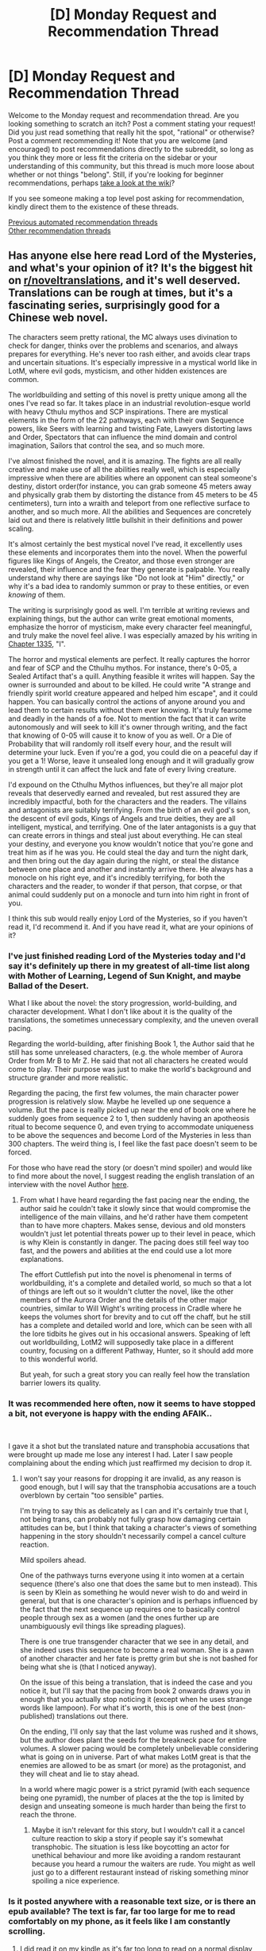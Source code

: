 #+TITLE: [D] Monday Request and Recommendation Thread

* [D] Monday Request and Recommendation Thread
:PROPERTIES:
:Author: AutoModerator
:Score: 45
:DateUnix: 1601305516.0
:DateShort: 2020-Sep-28
:END:
Welcome to the Monday request and recommendation thread. Are you looking something to scratch an itch? Post a comment stating your request! Did you just read something that really hit the spot, "rational" or otherwise? Post a comment recommending it! Note that you are welcome (and encouraged) to post recommendations directly to the subreddit, so long as you think they more or less fit the criteria on the sidebar or your understanding of this community, but this thread is much more loose about whether or not things "belong". Still, if you're looking for beginner recommendations, perhaps [[https://www.reddit.com/r/rational/wiki][take a look at the wiki]]?

If you see someone making a top level post asking for recommendation, kindly direct them to the existence of these threads.

[[https://www.reddit.com/r/rational/search?q=welcome+to+the+Recommendation+Thread+-worldbuilding+-biweekly+-characteristics+-companion+-%22weekly%20challenge%22&restrict_sr=on&sort=new&t=all][Previous automated recommendation threads]]\\
[[http://pastebin.com/SbME9sXy][Other recommendation threads]]


** Has anyone else here read Lord of the Mysteries, and what's your opinion of it? It's the biggest hit on [[/r/noveltranslations][r/noveltranslations]], and it's well deserved. Translations can be rough at times, but it's a fascinating series, surprisingly good for a Chinese web novel.

The characters seem pretty rational, the MC always uses divination to check for danger, thinks over the problems and scenarios, and always prepares for everything. He's never too rash either, and avoids clear traps and uncertain situations. It's especially impressive in a mystical world like in LotM, where evil gods, mysticism, and other hidden existences are common.

The worldbuilding and setting of this novel is pretty unique among all the ones I've read so far. It takes place in an industrial revolution-esque world with heavy Cthulu mythos and SCP inspirations. There are mystical elements in the form of the 22 pathways, each with their own Sequence powers, like Seers with learning and twisting Fate, Lawyers distorting laws and Order, Spectators that can influence the mind domain and control imagination, Sailors that control the sea, and so much more.

I've almost finished the novel, and it is amazing. The fights are all really creative and make use of all the abilities really well, which is especially impressive when there are abilities where an opponent can steal someone's destiny, distort order(for instance, you can grab someone 45 meters away and physically grab them by distorting the distance from 45 meters to be 45 centimeters), turn into a wraith and teleport from one reflective surface to another, and so much more. All the abilities and Sequences are concretely laid out and there is relatively little bullshit in their definitions and power scaling.

It's almost certainly the best mystical novel I've read, it excellently uses these elements and incorporates them into the novel. When the powerful figures like Kings of Angels, the Creator, and those even stronger are revealed, their influence and the fear they generate is palpable. You really understand why there are sayings like "Do not look at "Him" directly," or why it's a bad idea to randomly summon or pray to these entities, or even /knowing/ of them.

The writing is surprisingly good as well. I'm terrible at writing reviews and explaining things, but the author can write great emotional moments, emphasize the horror of mysticism, make every character feel meaningful, and truly make the novel feel alive. I was especially amazed by his writing in [[https://wuxiaworld.site/novel/lord-of-the-mysteries-novel/chapter-1335][Chapter 1335]], "I".

The horror and mystical elements are perfect. It really captures the horror and fear of SCP and the Cthulhu mythos. For instance, there's 0-05, a Sealed Artifact that's a quill. Anything feasible it writes will happen. Say the owner is surrounded and about to be killed. He could write "A strange and friendly spirit world creature appeared and helped him escape", and it could happen. You can basically control the actions of anyone around you and lead them to certain results without them ever knowing. It's truly fearsome and deadly in the hands of a foe. Not to mention the fact that it can write autonomously and will seek to kill it's owner through writing, and the fact that knowing of 0-05 will cause it to know of you as well. Or a Die of Probability that will randomly roll itself every hour, and the result will determine your luck. Even if you're a god, you could die on a peaceful day if you get a 1! Worse, leave it unsealed long enough and it will gradually grow in strength until it can affect the luck and fate of every living creature.

I'd expound on the Cthulhu Mythos influences, but they're all major plot reveals that deservedly earned and revealed, but rest assured they are incredibly impactful, both for the characters and the readers. The villains and antagonists are suitably terrifying. From the birth of an evil god's son, the descent of evil gods, Kings of Angels and true deities, they are all intelligent, mystical, and terrifying. One of the later antagonists is a guy that can create errors in things and steal just about everything. He can steal your destiny, and everyone you know wouldn't notice that you're gone and treat him as if he was you. He could steal the day and turn the night dark, and then bring out the day again during the night, or steal the distance between one place and another and instantly arrive there. He always has a monocle on his right eye, and it's incredibly terrifying, for both the characters and the reader, to wonder if that person, that corpse, or that animal could suddenly put on a monocle and turn into him right in front of you.

I think this sub would really enjoy Lord of the Mysteries, so if you haven't read it, I'd recommend it. And if you have read it, what are your opinions of it?
:PROPERTIES:
:Author: TheTruthVeritas
:Score: 20
:DateUnix: 1601327276.0
:DateShort: 2020-Sep-29
:END:

*** I've just finished reading Lord of the Mysteries today and I'd say it's definitely up there in my greatest of all-time list along with Mother of Learning, Legend of Sun Knight, and maybe Ballad of the Desert.

What I like about the novel: the story progression, world-building, and character development. What I don't like about it is the quality of the translations, the sometimes unnecessary complexity, and the uneven overall pacing.

Regarding the world-building, after finishing Book 1, the Author said that he still has some unreleased characters, (e.g. the whole member of Aurora Order from Mr B to Mr Z. He said that not all characters he created would come to play. Their purpose was just to make the world's background and structure grander and more realistic.

Regarding the pacing, the first few volumes, the main character power progression is relatively slow. Maybe he levelled up one sequence a volume. But the pace is really picked up near the end of book one where he suddenly goes from sequence 2 to 1, then suddenly having an apotheosis ritual to become sequence 0, and even trying to accommodate uniqueness to be above the sequences and become Lord of the Mysteries in less than 300 chapters. The weird thing is, I feel like the fast pace doesn't seem to be forced.

For those who have read the story (or doesn't mind spoiler) and would like to find more about the novel, I suggest reading the english translation of an interview with the novel Author [[https://www.reddit.com/r/LordofTheMysteries/comments/h8tm5y/we_interviewed_the_og_lord_of_the_mysteries/][here]].
:PROPERTIES:
:Author: chulund
:Score: 10
:DateUnix: 1601637429.0
:DateShort: 2020-Oct-02
:END:

**** From what I have heard regarding the fast pacing near the ending, the author said he couldn't take it slowly since that would compromise the intelligence of the main villains, and he'd rather have them competent than to have more chapters. Makes sense, devious and old monsters wouldn't just let potential threats power up to their level in peace, which is why Klein is constantly in danger. The pacing does still feel way too fast, and the powers and abilities at the end could use a lot more explanations.

The effort Cuttlefish put into the novel is phenomenal in terms of worldbuilding, it's a complete and detailed world, so much so that a lot of things are left out so it wouldn't clutter the novel, like the other members of the Aurora Order and the details of the other major countries, similar to Will Wight's writing process in Cradle where he keeps the volumes short for brevity and to cut off the chaff, but he still has a complete and detailed world and lore, which can be seen with all the lore tidbits he gives out in his occasional answers. Speaking of left out worldbuilding, LotM2 will supposedly take place in a different country, focusing on a different Pathway, Hunter, so it should add more to this wonderful world.

But yeah, for such a great story you can really feel how the translation barrier lowers its quality.
:PROPERTIES:
:Author: TheTruthVeritas
:Score: 8
:DateUnix: 1601646285.0
:DateShort: 2020-Oct-02
:END:


*** It was recommended here often, now it seems to have stopped a bit, not everyone is happy with the ending AFAIK..

​

I gave it a shot but the translated nature and transphobia accusations that were brought up made me lose any interest I had. Later I saw people complaining about the ending which just reaffirmed my decision to drop it.
:PROPERTIES:
:Author: fassina2
:Score: 10
:DateUnix: 1601330285.0
:DateShort: 2020-Sep-29
:END:

**** I won't say your reasons for dropping it are invalid, as any reason is good enough, but I will say that the transphobia accusations are a touch overblown by certain "too sensible" parties.

I'm trying to say this as delicately as I can and it's certainly true that I, not being trans, can probably not fully grasp how damaging certain attitudes can be, but I think that taking a character's views of something happening in the story shouldn't necessarily compel a cancel culture reaction.

Mild spoilers ahead.

One of the pathways turns everyone using it into women at a certain sequence (there's also one that does the same but to men instead). This is seen by Klein as something he would never wish to do and weird in general, but that is one character's opinion and is perhaps influenced by the fact that the next sequence up requires one to basically control people through sex as a women (and the ones further up are unambiguously evil things like spreading plagues).

There is one true transgender character that we see in any detail, and she indeed uses this sequence to become a real woman. She is a pawn of another character and her fate is pretty grim but she is not bashed for being what she is (that I noticed anyway).

On the issue of this being a translation, that is indeed the case and you notice it, but I'll say that the pacing from book 2 onwards draws you in enough that you actually stop noticing it (except when he uses strange words like lampoon). For what it's worth, this is one of the best (non-published) translations out there.

On the ending, I'll only say that the last volume was rushed and it shows, but the author does plant the seeds for the breakneck pace for entire volumes. A slower pacing would be completely unbelievable considering what is going on in universe. Part of what makes LotM great is that the enemies are allowed to be as smart (or more) as the protagonist, and they will cheat and lie to stay ahead.

In a world where magic power is a strict pyramid (with each sequence being one pyramid), the number of places at the the top is limited by design and unseating someone is much harder than being the first to reach the throne.
:PROPERTIES:
:Author: Zysek
:Score: 23
:DateUnix: 1601342886.0
:DateShort: 2020-Sep-29
:END:

***** Maybe it isn't relevant for this story, but I wouldn't call it a cancel culture reaction to skip a story if people say it's somewhat transphobic. The situation is less like boycotting an actor for unethical behaviour and more like avoiding a random restaurant because you heard a rumour the waiters are rude. You might as well just go to a different restaurant instead of risking something minor spoiling a nice experience.
:PROPERTIES:
:Author: FunkyFunker
:Score: 23
:DateUnix: 1601386054.0
:DateShort: 2020-Sep-29
:END:


*** Is it posted anywhere with a reasonable text size, or is there an epub available? The text is far, far too large for me to read comfortably on my phone, as it feels like I am constantly scrolling.
:PROPERTIES:
:Author: MereInterest
:Score: 2
:DateUnix: 1601342962.0
:DateShort: 2020-Sep-29
:END:

**** I did read it on my kindle as it's far too long to read on a normal display, so I made an ePub version and I can edit it here tomorrow if I remember.

If you have access to a computer and prefer doing it yourself, you only need to install this extension (works on both a Chrome and Firefox): [[https://github.com/dteviot/WebToEpub][WebToEpub | Github]] Though I recommend you actually use the web store for your browser if you are not too sure how to install from source.

Then just go to some page where they have the full novel, like this one: [[https://novelfull.com/lord-of-the-mysteries.html][Lord of the Mysteries | Novelfull.com]]. Just make sure you see the index starting at Chapter 1 (else you'll need to reorder chapters and it's a pain) and click the WebToEpub extension on your browser. Then all that is needed is to click download and wait.

Edit: Download ePub with the entire novel: [[http://www.filedropper.com/lordofthemysteries-cuttlefishthatlovesdiving][Lord of the Mysteries ePub | FileDropper]]
:PROPERTIES:
:Author: Zysek
:Score: 8
:DateUnix: 1601343814.0
:DateShort: 2020-Sep-29
:END:


**** Firefox has a reader mode that works pretty well on most websites, where you can change text size, font, and color. Don't know if it'll work on that site though.
:PROPERTIES:
:Author: BavarianBarbarian_
:Score: 4
:DateUnix: 1601539852.0
:DateShort: 2020-Oct-01
:END:


*** How long is It compared to other novels recommended here? I kinda want to read, but 1300 chapters is scary.
:PROPERTIES:
:Author: dalkef
:Score: 2
:DateUnix: 1601693567.0
:DateShort: 2020-Oct-03
:END:

**** Very very rough estimate, but it felt like it was around twice as long as all the currently released Cradle books. Perhaps a bit longer than that.
:PROPERTIES:
:Author: TheTruthVeritas
:Score: 3
:DateUnix: 1601694287.0
:DateShort: 2020-Oct-03
:END:


** Went with this to the previous thread, but looks like it was too late and it wasn't all that active anymore. Reposting just in case:

I'm probably missing a comprehensive advise thread on the same subject somewhere in there, but do you know any books or series similar to Mother of Learning - not necessarily in the sense of making magic just a technology that doesn't work in real life, but in its mood?

I'm not sure what exactly I'm talking about; maybe it's the gradual and thorough establishing of obstacles and well-founded overcoming of them, maybe it's more the general optimistic view on problems, one that acknowledges the existence of the insurmountable ones but leads the story‘s conflict to hinging on the solution of the more mundane ones. Or maybe it's just the cinical person's coming to terms with other people having just as complex and valid motives as themselves. How would you describe that?
:PROPERTIES:
:Author: Zayits
:Score: 17
:DateUnix: 1601318737.0
:DateShort: 2020-Sep-28
:END:

*** In general, I think that what you are describing is somewhat of a feature of webnovels in general. Because of the more episodic nature, the structure very often tends to follow the resolution of small problem to small problem, with a grander story behind it all.

So I don't know how many webnovels you have read, but I would advise you to look the best rated ones on Royal Road (their search system is quite good btw, recommend filtering for number of pages / rating / genre)
:PROPERTIES:
:Author: loveleis
:Score: 14
:DateUnix: 1601323364.0
:DateShort: 2020-Sep-28
:END:

**** Yeah, my request is probably more about development of Zorian's personality and an unambiguously happy ending for unambiguously good-natured characters.
:PROPERTIES:
:Author: Zayits
:Score: 10
:DateUnix: 1601323612.0
:DateShort: 2020-Sep-28
:END:


*** The first light novel of HakoMari / The Empty Box and Zeroth Maria. Has it all- loops, a love of the ordinary, and reconciliation despite insurmountable problems. Can be bloody.
:PROPERTIES:
:Author: EdenicFaithful
:Score: 5
:DateUnix: 1601676745.0
:DateShort: 2020-Oct-03
:END:


*** Lois Mcmaster Bujold. In particular the Penric & Desdemona series, but really, any of her series work.
:PROPERTIES:
:Author: Izeinwinter
:Score: 3
:DateUnix: 1601496684.0
:DateShort: 2020-Sep-30
:END:

**** Exactly what I was gonna say. The Curse of Chalion also fulfills most of OP's criteria. There's a general optimism about the problem, even if the situations that arise can be and /are/ terrible. The conflict has ties to the biggest beings in the world, but in the end it hinges on the more mundane problems. Cazaril is perhaps one of the kindest, and most unambiguously good, main character I've ever seen. Highly recommend.
:PROPERTIES:
:Author: CaramilkThief
:Score: 2
:DateUnix: 1601564354.0
:DateShort: 2020-Oct-01
:END:


**** Thanks, will try starting this weekend!
:PROPERTIES:
:Author: Zayits
:Score: 2
:DateUnix: 1601754777.0
:DateShort: 2020-Oct-03
:END:


*** The story is somewhat controversial in this subreddit, but imo Ar'Kendrythist absolutely fits. The problems the protagonist faces are almost always big and world-encompassing, but there is still focus and development given to solving the mundane problems. There are chapters that focus on Erick's community involvement, from farming to baking to finances. The big problems aren't taken care of through mundane means, but more often than not the reasons for the big problems are really human ones. And in the end, the story never quite loses the wonder at magic. It never turns into just another source of personal power.
:PROPERTIES:
:Author: CaramilkThief
:Score: 4
:DateUnix: 1601564673.0
:DateShort: 2020-Oct-01
:END:


** Last week someone linked [[http://rationalreads.com/][Rational Reads]], a recommendation engine for the sorts of stories this community likes. It looks like it would be a great resource, but it's a few years outdated and needs some attention. So that's my recommendation - go add some works you like and your ratings to that site. It only took me about 15 minutes to go through the entire archive rating everything I've read, and I found a few stories I'm interested in on the way.
:PROPERTIES:
:Author: jtolmar
:Score: 33
:DateUnix: 1601327430.0
:DateShort: 2020-Sep-29
:END:

*** I emailed the original author.

He sold it to someone, and that person hasn't really done anything with the website in the few years he has had it.

The original author is now reaching out to the new owner because at least two people have reached out to him.

All of that is just to say, hopefully it can have some open source contributions soon as well.
:PROPERTIES:
:Author: cjet79
:Score: 11
:DateUnix: 1601570704.0
:DateShort: 2020-Oct-01
:END:

**** Neat! Open source contributions would be nice.

The site really could use HTTPS.

I also think the prior on its Bayesian ranking feels like it's too strong. Depending on if it knows when individual ratings were submitted, it could even be upgraded to a Kalman Filter to take into account the potential for drift in the community's tastes.

It'd also be good to be able to edit works and/or vote on edits, but I'm not volunteering for that, that's a total chore.
:PROPERTIES:
:Author: jtolmar
:Score: 6
:DateUnix: 1601578332.0
:DateShort: 2020-Oct-01
:END:


** I recently played [[https://goose.game/][Untitled Goose Game]]. It's a game where you're a goose who has to bully people. There's no real plot to speak of, it's really short, and the controls aren't anything to speak about. However, it's also the most fun game I've ever played. I would highly recommend this game, especially if you want to entertain kids or anyone else who isn't a "gamer."
:PROPERTIES:
:Author: AcceptableBook
:Score: 20
:DateUnix: 1601323179.0
:DateShort: 2020-Sep-28
:END:

*** Goose Game is about understanding your environment and the people in it, and using experimentation to achieve your goals. There, I justified it in the context of the community.

(I've been playing Kaizo Mario hacks, which I do not have a rational justification for. Would still recommend to anyone who enjoys hard things. Quickie World 2 was particularly good, both in terms of quality and as a starter.)
:PROPERTIES:
:Author: jtolmar
:Score: 19
:DateUnix: 1601328057.0
:DateShort: 2020-Sep-29
:END:


*** If you enjoyed Untitled Goose Game, then you might enjoy [[https://store.steampowered.com/app/702670/Donut_County/][Donut County]], which has a similar "be a terrible goblin to people" aesthetic.
:PROPERTIES:
:Author: callmesalticidae
:Score: 6
:DateUnix: 1601487465.0
:DateShort: 2020-Sep-30
:END:

**** Thanks for the recommendation. I'll add it to my list of games to eventually play.
:PROPERTIES:
:Author: AcceptableBook
:Score: 2
:DateUnix: 1601495593.0
:DateShort: 2020-Sep-30
:END:


*** I really enjoyed playing [[https://store.steampowered.com/app/260750/Neighbours_from_Hell_Compilation/]] when I was a kid. I started with the sequel, and played together with my father. My father was so carefree back then. I wonder what changed him; Was it me growing up and making him concerned for my future? ...
:PROPERTIES:
:Author: whats-a-monad
:Score: 3
:DateUnix: 1601568050.0
:DateShort: 2020-Oct-01
:END:

**** Thanks for the recommendation. I've added it to my list of games to play.

I'm sorry that your father is less carefree now than he was in the past. It sounds difficult for him and I hope he does well
:PROPERTIES:
:Author: AcceptableBook
:Score: 3
:DateUnix: 1601612303.0
:DateShort: 2020-Oct-02
:END:


** How do you find anime to watch? Any recommendations resources? I search MAL and [[https://kitsu.io][kitsu.io]] by genres and sort by scores and take a look at the top reviews, but I am increasingly finding this approach to lead me to conventional trash.
:PROPERTIES:
:Author: whats-a-monad
:Score: 4
:DateUnix: 1601568187.0
:DateShort: 2020-Oct-01
:END:

*** I've found most of my favorites by complete and utter chance, and seen them recommended basically nowhere since. Anime is more a medium than a genre, and with that size come difficulties to coordinate for ratings and such. It doesn't help that the stigma it still carries makes it so only the most popular series, the ones that have already pierced the barrier, get recommended.

I'll rec Mugen no Ryvius, though it's kind of old and it shows.
:PROPERTIES:
:Author: Revlar
:Score: 6
:DateUnix: 1601603853.0
:DateShort: 2020-Oct-02
:END:


*** I get reccomendations from people who's taste I agree with on other things. So eg if I'm chatting with someone and our opinions match on a few animes we have in common I'll take recs from them on further stuff to watch.

On which note, what animes have you liked so far?
:PROPERTIES:
:Author: 1101560
:Score: 3
:DateUnix: 1601617685.0
:DateShort: 2020-Oct-02
:END:

**** in recent years, no anime has truly excited me; In the past, I enjoyed Shiki, Kill la Kill, Into the new World, Steins;gate, Pscho-pass, Chuunibyo, Sword Story, HunterXHunter, ...
:PROPERTIES:
:Author: whats-a-monad
:Score: 4
:DateUnix: 1601655613.0
:DateShort: 2020-Oct-02
:END:

***** A few obvious ones:

From the New World =>The Promised Neverland (somewhat similar premise/tone)

Psycho Pass => Madoka Magica, Fate Zero (same author)

Katanagatari => Monogatari (same author)

KlK: Gurren Lagann (same studio)

HxH => Fullmetal Alchemist Brotherhood (similar tone and focus on a large cast)
:PROPERTIES:
:Author: ComponentMountsWorld
:Score: 4
:DateUnix: 1601752646.0
:DateShort: 2020-Oct-03
:END:

****** Wait, Psycho Pass and Madoka Magica have the same author? Man, i guess besides settings they do have a lot of similar themes.
:PROPERTIES:
:Author: Weerdo5255
:Score: 5
:DateUnix: 1601775347.0
:DateShort: 2020-Oct-04
:END:


***** Not much overlap there, so I don't think I have much to reccomend myself as a reccomender.
:PROPERTIES:
:Author: 1101560
:Score: 2
:DateUnix: 1601663945.0
:DateShort: 2020-Oct-02
:END:


***** What anime have you watched and not liked? That could give a better frame of reference for specific recommendations
:PROPERTIES:
:Author: Revlar
:Score: 2
:DateUnix: 1601701319.0
:DateShort: 2020-Oct-03
:END:


*** I'm not super into Anime, but when I want to watch something I'll usually use [[https://www.anirec.net][Anirec]], when idk what to watch.
:PROPERTIES:
:Author: D0TheMath
:Score: 3
:DateUnix: 1601601602.0
:DateShort: 2020-Oct-02
:END:


*** [[https://anidb.net/][AniDB]] has been consistently useful although I tend to read the reviews and check the "similar anime" rather than scores. Also the front page for the currently popular, and for recommendations per decade, etc. The last minor masterpiece I saw was Chivalry of a Failed Knight, though the awkward fanservice made me cringe too much.
:PROPERTIES:
:Author: EdenicFaithful
:Score: 3
:DateUnix: 1601672759.0
:DateShort: 2020-Oct-03
:END:


*** Starting an ep is probably one of the most effective ways to gauge quality. Most bad series reveal themselves pretty quickly.

If you like a particular director/writer/etc. check out their other stuff. If you get familiar with the source material pipeline, any new anime based on a manga/LN/VN won't surprise you because you'll have been aware of it for years beforehand.
:PROPERTIES:
:Author: Yuridyssey
:Score: 3
:DateUnix: 1601716961.0
:DateShort: 2020-Oct-03
:END:


** Diamond dogs by Alastair Reynolds is interesting. It's certainly not rationalist, it's about irrational behavior. It's about how people will fight tooth and nail for the chance to destroy themselves piece by piece for no apparent reward. Superficially it seems to have an anti-transhuman message I'd sooner compare it to some of those documentaries about doping in the Olympics. I also rather like it's descriptions and ideas.
:PROPERTIES:
:Author: OnlyEvonix
:Score: 2
:DateUnix: 1601662545.0
:DateShort: 2020-Oct-02
:END:


** Finished Worm (a while ago), what should my next Wildbow webserial be?
:PROPERTIES:
:Author: D0TheMath
:Score: 3
:DateUnix: 1601764314.0
:DateShort: 2020-Oct-04
:END:

*** Seconding Twig. Pact has a fascinating setting, but also a lot of pacing problems. I loved Ward but doing it back to back with Worm feels like a mistake (also would consider listening to We've Got Worm in the interim). Pale isn't done. Twig has a unique, very Wildbow setting, more nuanced characterization, and, more than the rest of his works, knows how to slow down.

I'd also suggest maybe not reading multiple Wildbow works in a row, he can be a bit exhausting. Maybe Mother Of Learning or Unsong. They're on the fluffier end for well-regarded web serials.
:PROPERTIES:
:Author: jtolmar
:Score: 7
:DateUnix: 1601793231.0
:DateShort: 2020-Oct-04
:END:

**** Thanks. Seems pretty unanimous that I should read Twig next.

#+begin_quote
  I'd also suggest maybe not reading multiple Wildbow works in a row
#+end_quote

I read Worm like 2 years ago, so I think I'm good.
:PROPERTIES:
:Author: D0TheMath
:Score: 6
:DateUnix: 1601822412.0
:DateShort: 2020-Oct-04
:END:


*** This is absolutely only personal opinion, but I /loved/ Twig, and thought it was the best out of all of Wilderbo's finished works. Sylvester, the main character of Twig, is easily my favorite character of all time.
:PROPERTIES:
:Author: Redditor76394
:Score: 6
:DateUnix: 1601773383.0
:DateShort: 2020-Oct-04
:END:
